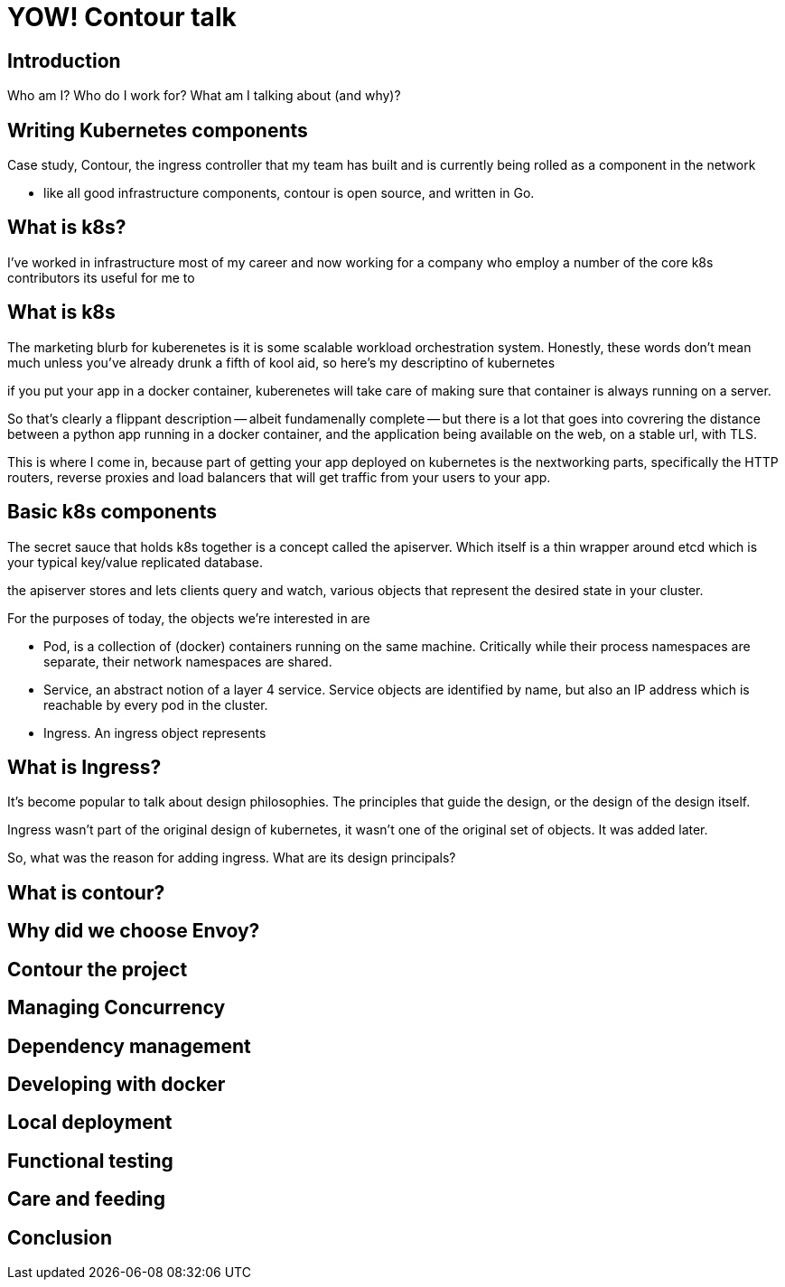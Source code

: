= YOW! Contour talk


== Introduction

Who am I?
Who do I work for?
What am I talking about (and why)?

== Writing Kubernetes components

Case study, Contour, the ingress controller that my team has built and is currently being rolled as a component in the network

- like all good infrastructure components, contour is open source, and written in Go.

== What is k8s?

I've worked in infrastructure most of my career and now working for a company who employ a number of the core k8s contributors its useful for me to 

== What is k8s

The marketing blurb for kuberenetes is it is some scalable workload orchestration system.
Honestly, these words don't mean much unless you've already drunk a fifth of kool aid, so here's my descriptino of kubernetes

if you put your app in a docker container, kuberenetes will take care of making sure that container is always running on a server.

So that's clearly a flippant description -- albeit fundamenally complete -- but there is a lot that goes into covrering the distance between a python app running in a docker container, and the application being available on the web, on a stable url, with TLS.

This is where I come in, because part of getting your app deployed on kubernetes  is the nextworking parts, specifically the HTTP routers, reverse proxies and load balancers that will get traffic from your users to your app.

== Basic k8s components

The secret sauce that holds k8s together is a concept called the apiserver. Which itself is a thin wrapper around etcd which is your typical key/value replicated database.

the apiserver stores and lets clients query and watch, various objects that represent the desired state in your cluster.

For the purposes of today, the objects we're interested in are

- Pod, is a collection of (docker) containers running on the same machine. Critically while their process namespaces are separate, their network namespaces are shared.
- Service, an abstract notion of a layer 4 service. Service objects are identified by name, but also an IP address which is reachable by every pod in the cluster.
- Ingress. An ingress object represents 


== What is Ingress?

It's become popular to talk about design philosophies. The principles that guide the design, or the design of the design itself.

Ingress wasn't part of the original design of kubernetes, it wasn't one of the original set of objects. It was added later.

So, what was the reason for adding ingress. What are its design principals?




== What is contour?

== Why did we choose Envoy?

== Contour the project

== Managing Concurrency

== Dependency management

== Developing with docker

== Local deployment

== Functional testing

== Care and feeding

== Conclusion

